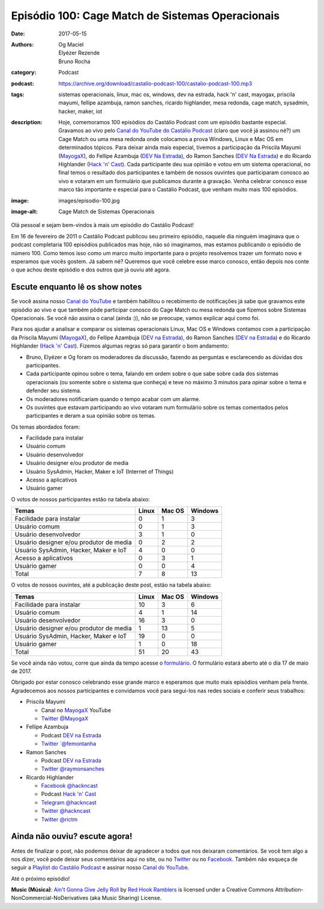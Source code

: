 Episódio 100: Cage Match de Sistemas Operacionais
#################################################
:date: 2017-05-15
:authors: Og Maciel, Elyézer Rezende, Bruno Rocha
:category: Podcast
:podcast: https://archive.org/download/castalio-podcast-100/castalio-podcast-100.mp3
:tags: sistemas operacionais, linux, mac os, windows, dev na estrada, hack 'n'
       cast, mayogax, priscila mayumi, fellipe azambuja, ramon sanches, ricardo
       highlander, mesa redonda, cage match, sysadmin, hacker, maker, iot
:description: Hoje, comemoramos 100 episódios do Castálio Podcast com um
              episódio bastante especial. Gravamos ao vivo pelo `Canal do
              YouTube do Castálio Podcast`_ (claro que você já assinou né?) um
              Cage Match ou uma mesa redonda onde colocamos a prova Windows,
              Linux e Mac OS em determinados tópicos. Para deixar ainda mais
              especial, tivemos a participação da Priscila Mayumi (`MayogaX`_),
              do Fellipe Azambuja (`DEV Na Estrada`_), do Ramon Sanches (`DEV
              Na Estrada`_) e do Ricardo Highlander (`Hack 'n' Cast`_). Cada
              participante deu sua opinião e votou em um sistema operacional,
              no final temos o resultado dos participantes e também de nossos
              ouvintes que participaram conosco ao vivo e votaram em um
              formulário que publicamos durante a gravação. Venha celebrar
              conosco esse marco tão importante e especial para o Castálio
              Podcast, que venham muito mais 100 episódios.
:image: images/episodio-100.jpg
:image-alt: Cage Match de Sistemas Operacionais

Olá pessoal e sejam bem-vindos à mais um episódio do Castálio Podcast!

Em 16 de fevereiro de 2011 o Castálio Podcast publicou seu primeiro episódio,
naquele dia ninguém imaginava que o podcast completaria 100 episódios
publicados mas hoje, não só imaginamos, mas estamos publicando o episódio de
número 100. Como temos isso como um marco muito importante para o projeto
resolvemos trazer um formato novo e esperamos que vocês gostem. Já sabem né?
Queremos que você celebre esse marco conosco, então depois nos conte o que
achou deste episódio e dos outros que já ouviu até agora.

.. more

Escute enquanto lê os show notes
--------------------------------

.. podcast:: castalio-podcast-100

.. raw:: html

    <br />

Se você assina nosso `Canal do YouTube`_ e também habilitou o recebimento de
notificações já sabe que gravamos este episódio ao vivo e que também pôde
participar conosco do Cage Match ou mesa redonda que fizemos sobre Sistemas
Operacionais. Se você não assina o canal (ainda :)), não se preocupe, vamos
explicar aqui como foi.

Para nos ajudar a analisar e comparar os sistemas operacionais Linux, Mac OS e
Windows contamos com a participação da Priscila Mayumi (`MayogaX`_), do Fellipe
Azambuja (`DEV na Estrada`_), do Ramon Sanches (`DEV na Estrada`_) e do Ricardo
Highlander (`Hack 'n' Cast`_). Fizemos algumas regras só para garantir o bom
andamento:

* Bruno, Elyézer e Og foram os moderadores da discussão, fazendo as perguntas e
  esclarecendo as dúvidas dos participantes.
* Cada participante opinou sobre o tema, falando em ordem sobre o que sabe
  sobre cada dos sistemas operacionais (ou somente sobre o sistema que conheça)
  e teve no máximo 3 minutos para opinar sobre o tema e defender seu sistema.
* Os moderadores notificariam quando o tempo acabar com um alarme.
* Os ouvintes que estavam participando ao vivo votaram num formulário sobre os
  temas comentados pelos participantes e deram a sua opinião sobre os temas.

Os temas abordados foram:

* Facilidade para instalar
* Usuário comum
* Usuário desenvolvedor
* Usuário designer e/ou produtor de media
* Usuário SysAdmin, Hacker, Maker e IoT (Internet of Things)
* Acesso a aplicativos
* Usuário gamer

O votos de nossos participantes estão na tabela abaixo:

.. table::
   :class: table table-bordered table-striped

   =======================================  =====  ======  =======
   Temas                                    Linux  Mac OS  Windows
   =======================================  =====  ======  =======
   Facilidade para instalar                 0      1       3
   Usuário comum                            0      1       3
   Usuário desenvolvedor                    3      1       0
   Usuário designer e/ou produtor de media  0      2       2
   Usuário SysAdmin, Hacker, Maker e IoT    4      0       0
   Acesso a aplicativos                     0      3       1
   Usuário gamer                            0      0       4
   ---------------------------------------  -----  ------  -------
   Total                                    7      8       13
   =======================================  =====  ======  =======

O votos de nossos ouvintes, até a publicação deste post, estão na tabela
abaixo:

.. table::
   :class: table table-bordered table-striped

   =======================================  =====  ======  =======
   Temas                                    Linux  Mac OS  Windows
   =======================================  =====  ======  =======
   Facilidade para instalar                 10     3       6
   Usuário comum                            4      1       14
   Usuário desenvolvedor                    16     3       0
   Usuário designer e/ou produtor de media  1      13      5
   Usuário SysAdmin, Hacker, Maker e IoT    19     0       0
   Usuário gamer                            1      0       18
   ---------------------------------------  -----  ------  -------
   Total                                    51     20      43
   =======================================  =====  ======  =======

Se você ainda não votou, corre que ainda da tempo acesse o `formulário
<http://bit.ly/Castalio100form>`_. O formulário estará aberto até o dia 17 de
maio de 2017.

Obrigado por estar conosco celebrando esse grande marco e esperamos que muito
mais episódios venham pela frente. Agradecemos aos nossos participantes e
convidamos você para segui-los nas redes sociais e conferir seus trabalhos:

* Priscila Mayumi

  * Canal no `MayogaX`_ YouTube
  * `Twitter @MayogaX <https://twitter.com/MayogaX>`_

* Fellipe Azambuja

  * Podcast `DEV na Estrada`_
  * `Twitter `@femontanha <https://twitter.com/femontanha>`_

* Ramon Sanches

  * Podcast `DEV na Estrada`_
  * `Twitter @raymonsanches <https://twitter.com/raymonsanches>`_

* Ricardo Highlander

  * `Facebook @hackncast <https://www.facebook.com/hackncast>`_
  * Podcast `Hack 'n' Cast`_
  * `Telegram @hackncast <https://t.me/hackncast>`_
  * `Twitter @hackncast <https://twitter.com/hackncast>`_
  * `Twitter @rictm <https://twitter.com/rictm>`_


Ainda não ouviu? escute agora!
------------------------------

.. podcast:: castalio-podcast-100

Antes de finalizar o post, não podemos deixar de agradecer a todos que nos
deixaram comentários. Se você tem algo a nos dizer, você pode deixar seus
comentários aqui no site, ou no `Twitter <https://twitter.com/castaliopod>`_ ou
no `Facebook <https://www.facebook.com/castaliopod>`_. Também não esqueça de
seguir a `Playlist do Castálio Podcast
<https://open.spotify.com/user/elyezermr/playlist/0PDXXZRXbJNTPVSnopiMXg>`_ e
assinar nosso `Canal do YouTube`_.

Até o próximo episódio!


.. class:: panel-body bg-info

    **Music (Música)**: `Ain't Gonna Give Jelly Roll`_ by `Red Hook Ramblers`_ is licensed under a Creative Commons Attribution-NonCommercial-NoDerivatives (aka Music Sharing) License.

.. Mentioned
.. _Canal do YouTube do Castálio Podcast: http://bit.ly/CanalCastalio
.. _Canal do YouTube: http://bit.ly/CanalCastalio
.. _MayogaX: https://www.youtube.com/mayogax
.. _DEV na Estrada: http://devnaestrada.com.br
.. _Hack 'n' Cast: http://hackncast.org/

.. Footer
.. _Ain't Gonna Give Jelly Roll: http://freemusicarchive.org/music/Red_Hook_Ramblers/Live__WFMU_on_Antique_Phonograph_Music_Program_with_MAC_Feb_8_2011/Red_Hook_Ramblers_-_12_-_Aint_Gonna_Give_Jelly_Roll
.. _Red Hook Ramblers: http://www.redhookramblers.com/
